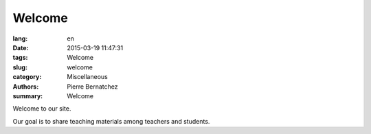 Welcome
#######

:lang: en
:date: 2015-03-19 11:47:31
:tags: Welcome
:slug: welcome
:category: Miscellaneous
:authors: Pierre Bernatchez
:summary: Welcome


Welcome to our site.	  

Our goal is to share teaching materials among teachers and students.



                                 
